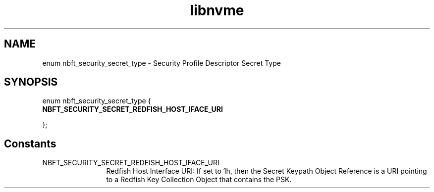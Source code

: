 .TH "libnvme" 9 "enum nbft_security_secret_type" "October 2024" "API Manual" LINUX
.SH NAME
enum nbft_security_secret_type \- Security Profile Descriptor Secret Type
.SH SYNOPSIS
enum nbft_security_secret_type {
.br
.BI "    NBFT_SECURITY_SECRET_REDFISH_HOST_IFACE_URI"

};
.SH Constants
.IP "NBFT_SECURITY_SECRET_REDFISH_HOST_IFACE_URI" 12
Redfish Host Interface URI:
If set to 1h, then the Secret Keypath
Object Reference is a URI pointing
to a Redfish Key Collection Object
that contains the PSK.
